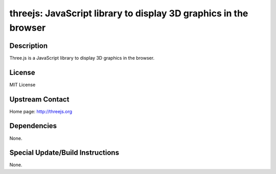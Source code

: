 threejs: JavaScript library to display 3D graphics in the browser
=================================================================

Description
-----------

Three.js is a JavaScript library to display 3D graphics in the browser.

License
-------

MIT License


Upstream Contact
----------------

Home page: http://threejs.org

Dependencies
------------

None.


Special Update/Build Instructions
---------------------------------

None.
